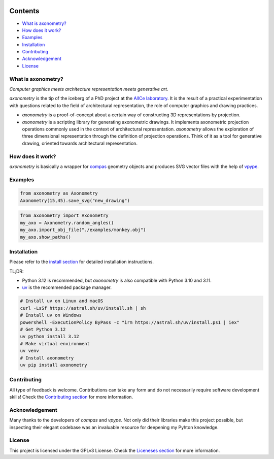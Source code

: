.. SPDX-FileCopyrightText: 2022-2025 Julien Rippinger
..
.. SPDX-License-Identifier: CC-BY-4.0

.. start-badges

|python-versions| |pypi| |license| |reuse-status| |rtd-status| |pipeline-status|

.. |pypi| image:: https://img.shields.io/pypi/v/axonometry?label=PyPI&logo=pypi&color=blue
   :target: https://pypi.org/project/axonometry/

.. |python-versions| image:: https://img.shields.io/pypi/pyversions/axonometry.svg
   :target: https://pypi.org/project/axonometry/

.. |license| image:: https://img.shields.io/pypi/l/axonometry?color=blue
   :target: https://axonometry.readthedocs.io/en/latest/license.html

.. |reuse-status| image:: https://api.reuse.software/badge/codeberg.org/mononym/axonometry
   :target: https://api.reuse.software/info/codeberg.org/mononym/axonometry

.. |rtd-status| image:: https://img.shields.io/readthedocs/axonometry?label=Read%20the%20Docs&logo=read-the-docs
   :target: https://axonometry.readthedocs.io/en/latest/

.. |pipeline-status| image:: https://ci.codeberg.org/api/badges/14144/status.svg?branch=beta
   :target: https://ci.codeberg.org/repos/14144/branches/beta

.. end-badges

Contents
^^^^^^^^

- `What is axonometry? <#what-is-axonometry>`__
- `How does it work? <#how-does-it-work>`__
- `Examples <#examples>`__
- `Installation <#installation>`__
- `Contributing <#contributing>`__
- `Acknowledgement <#acknowledgement>`__
- `License <#license>`__

.. start-pitch

What is axonometry?
-------------------

*Computer graphics meets architecture representation meets generative art.*

*axonometry* is the tip of the iceberg of a PhD project at the `AlICe laboratory <https://alicelab.be>`__. It is the result of a practical experimentation with questions related to the field of architectural representation, the role of computer graphics and drawing practices.

- *axonometry* is a proof-of-concept about a certain way of constructing 3D representations by projection.
- *axonometry* is a scripting library for generating axonometric drawings. It implements axonometric projection operations commonly used in the context of architectural representation. *axonometry* allows the exploration of three dimensional representation through the definition of projection operations. Think of it as a tool for generative drawing, oriented towards architectural representation.

How does it work?
-----------------

*axonometry* is basically a wrapper for `compas <https://compas.dev>`__ geometry objects and produces SVG vector files with the help of `vpype <https://vpype.readthedocs.io>`__.

.. end-pitch

Examples
--------

.. code:: python

   from axonometry as Axonometry
   Axonometry(15,45).save_svg("new_drawing")

.. image:: ./docs/source/_images/examples/new_drawing.png
   :align: center

.. code:: python

  from axonometry import Axonometry
  my_axo = Axonometry.random_angles()
  my_axo.import_obj_file("./examples/monkey.obj")
  my_axo.show_paths()

.. image:: ./docs/source/_images/examples/monkey_system.png
   :align: center

Installation
------------

Please refer to the `install section <https://axonometry.readthedocs.io/en/latest/install.html>`_ for detailed installation instructions.

TL;DR:

- Python 3.12 is recommended, but *axonometry* is also compatible with Python 3.10 and 3.11.
- `uv <https://docs.astral.sh/uv/#installation>`_ is the recommended package manager.

.. code:: bash

   # Install uv on Linux and macOS
   curl -LsSf https://astral.sh/uv/install.sh | sh
   # Install uv on Windows
   powershell -ExecutionPolicy ByPass -c "irm https://astral.sh/uv/install.ps1 | iex"
   # Get Python 3.12
   uv python install 3.12
   # Make virtual environment
   uv venv
   # Install axonometry
   uv pip install axonometry

Contributing
------------

All type of feedback is welcome. Contributions can take any form and do not necessarily require software development skills! Check the `Contributing section <https://axonometry.readthedocs.io/en/latest/contributing.html>`__ for more information.

Acknowledgement
---------------

Many thanks to the developers of *compas* and *vpype*. Not only did their libraries make this project possible, but inspecting their elegant codebase was an invaluable resource for deepening my Pyhton knowledge.

License
-------

This project is licensed under the GPLv3 License. Check the `Liceneses section <https://axonometry.readthedocs.io/en/latest/license.html>`__ for more information.
